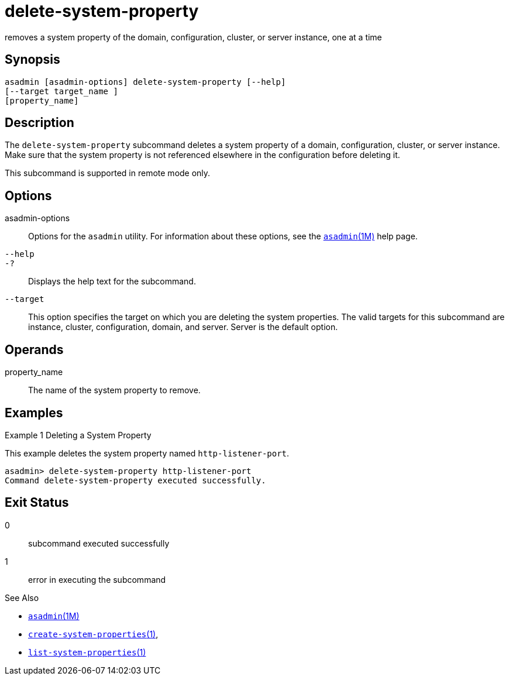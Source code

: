 [[delete-system-property]]
= delete-system-property

removes a system property of the domain, configuration, cluster, or server instance, one at a time

[[synopsis]]
== Synopsis

[source,shell]
----
asadmin [asadmin-options] delete-system-property [--help] 
[--target target_name ] 
[property_name]
----

[[description]]
== Description

The `delete-system-property` subcommand deletes a system property of a domain, configuration, cluster, or server instance. Make sure that the
system property is not referenced elsewhere in the configuration before deleting it.

This subcommand is supported in remote mode only.

[[options]]
== Options

asadmin-options::
  Options for the `asadmin` utility. For information about these options, see the xref:asadmin.adoc#asadmin-1m[`asadmin`(1M)] help page.
`--help`::
`-?`::
  Displays the help text for the subcommand.
`--target`::
  This option specifies the target on which you are deleting the system properties. The valid targets for this subcommand are instance,
  cluster, configuration, domain, and server. Server is the default option.

[[operands]]
== Operands

property_name::
  The name of the system property to remove.

[[examples]]
== Examples

Example 1 Deleting a System Property

This example deletes the system property named `http-listener-port`.

[source,shell]
----
asadmin> delete-system-property http-listener-port
Command delete-system-property executed successfully.
----

[[exit-status]]
== Exit Status

0::
  subcommand executed successfully
1::
  error in executing the subcommand

See Also

* xref:asadmin.adoc#asadmin-1m[`asadmin`(1M)]
* xref:create-system-properties.adoc#create-system-properties[`create-system-properties`(1)],
* xref:list-system-properties.adoc#list-system-properties-1[`list-system-properties`(1)]


